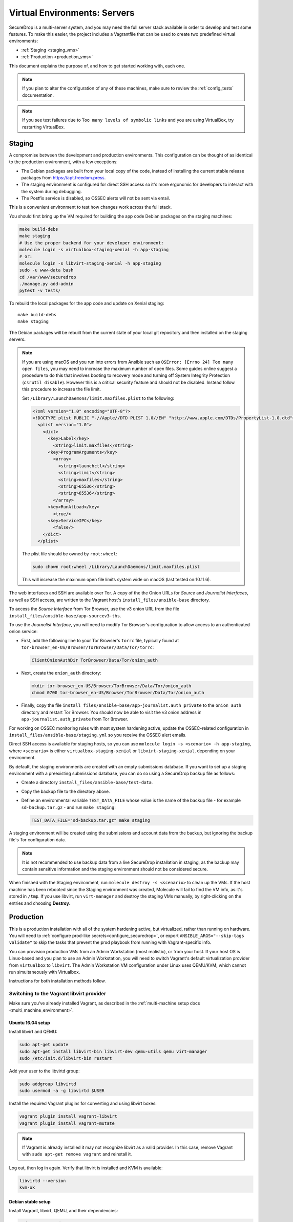 Virtual Environments: Servers
=============================

SecureDrop is a multi-server system, and  you may need the full server
stack available in order to develop and test some features. To make this easier, 
the project includes a Vagrantfile that can be used to create two predefined 
virtual environments:

* :ref:`Staging <staging_vms>`
* :ref:`Production <production_vms>`

This document explains the purpose of, and how to get started working with, each
one.

.. note:: If you plan to alter the configuration of any of these machines, make sure to
          review the :ref:`config_tests` documentation.

.. note:: If you see test failures due to ``Too many levels of symbolic links``
          and you are using VirtualBox, try restarting VirtualBox.

.. _staging_vms:

Staging
-------

A compromise between the development and production environments. This
configuration can be thought of as identical to the production environment, with
a few exceptions:

* The Debian packages are built from your local copy of the code, instead of
  installing the current stable release packages from https://apt.freedom.press.
* The staging environment is configured for direct SSH access so it's
  more ergonomic for developers to interact with the system during debugging.
* The Postfix service is disabled, so OSSEC alerts will not be sent via email.

This is a convenient environment to test how changes work across the full stack.

You should first bring up the VM required for building the app code
Debian packages on the staging machines:

.. code:: sh

   make build-debs
   make staging
   # Use the proper backend for your developer environment:
   molecule login -s virtualbox-staging-xenial -h app-staging
   # or:
   molecule login -s libvirt-staging-xenial -h app-staging
   sudo -u www-data bash
   cd /var/www/securedrop
   ./manage.py add-admin
   pytest -v tests/

To rebuild the local packages for the app code and update on Xenial staging: ::

   make build-debs
   make staging

The Debian packages will be rebuilt from the current state of your
local git repository and then installed on the staging servers.

.. note:: If you are using macOS and you run into errors from Ansible
          such as ``OSError: [Errno 24] Too many open files``, you may need to
          increase the maximum number of open files. Some guides online suggest
          a procedure to do this that involves booting to recovery mode
          and turning off System Integrity Protection (``csrutil disable``).
          However this is a critical security feature and should not be
          disabled. Instead follow this procedure to increase the file limit.

          Set ``/Library/LaunchDaemons/limit.maxfiles.plist`` to the following:

          .. code:: sh

              <?xml version="1.0" encoding="UTF-8"?>
              <!DOCTYPE plist PUBLIC "-//Apple//DTD PLIST 1.0//EN" "http://www.apple.com/DTDs/PropertyList-1.0.dtd">
                <plist version="1.0">
                  <dict>
                    <key>Label</key>
                      <string>limit.maxfiles</string>
                    <key>ProgramArguments</key>
                      <array>
                        <string>launchctl</string>
                        <string>limit</string>
                        <string>maxfiles</string>
                        <string>65536</string>
                        <string>65536</string>
                      </array>
                    <key>RunAtLoad</key>
                      <true/>
                    <key>ServiceIPC</key>
                      <false/>
                  </dict>
                </plist>

          The plist file should be owned by ``root:wheel``:

          .. code:: sh

            sudo chown root:wheel /Library/LaunchDaemons/limit.maxfiles.plist

          This will increase the maximum open file limits system wide on macOS
          (last tested on 10.11.6).

The web interfaces and SSH are available over Tor. A copy of the the Onion URLs
for *Source* and *Journalist Interfaces*, as well as SSH access, are written to the
Vagrant host's ``install_files/ansible-base`` directory.

To access the *Source Interface* from Tor Browser, use the v3 onion URL from the file 
``install_files/ansible-base/app-sourcev3-ths``.

To use the *Journalist Interface*, you will need to modify Tor Browser's 
configuration to allow access to an authenticated onion service:

- First, add the following line to your Tor Browser's ``torrc`` file, typically
  found at ``tor-browser_en-US/Browser/TorBrowser/Data/Tor/torrc``:

  .. code-block:: none

    ClientOnionAuthDir TorBrowser/Data/Tor/onion_auth

- Next, create the ``onion_auth`` directory:

  .. code:: sh

    mkdir tor-browser_en-US/Browser/TorBrowser/Data/Tor/onion_auth
    chmod 0700 tor-browser_en-US/Browser/TorBrowser/Data/Tor/onion_auth

- Finally, copy the file ``install_files/ansible-base/app-journalist.auth_private``
  to the ``onion_auth`` directory and restart Tor Browser. You should now be able 
  to visit the v3 onion address in ``app-journalist.auth_private`` from Tor Browser.


For working on OSSEC monitoring rules with most system hardening active, update
the OSSEC-related configuration in
``install_files/ansible-base/staging.yml`` so you receive the OSSEC
alert emails.

Direct SSH access is available for staging hosts, so you can use
``molecule login -s <scenario> -h app-staging``, where ``<scenario>``
is either ``virtualbox-staging-xenial`` or ``libvirt-staging-xenial``, depending
on your environment.

By default, the staging environments are created with an empty submissions database. If you want to set up a staging environment with a preexisting submissions database, you can do so using a SecureDrop backup file as follows:

- Create a directory ``install_files/ansible-base/test-data``.
- Copy the backup file to the directory above.
- Define an environmental variable ``TEST_DATA_FILE`` whose value is the name  of the backup file - for example ``sd-backup.tar.gz`` - and run ``make staging``:
  
  .. code:: sh

    TEST_DATA_FILE="sd-backup.tar.gz" make staging

A staging environment will be created using the submissions and account data from the backup, but ignoring the backup file's Tor configuration data.

.. note:: It is not recommended to use backup data from a live SecureDrop installation in staging, as the backup may contain sensitive information and the staging environment should not be considered secure.


When finished with the Staging environment, run ``molecule destroy -s <scenario>``
to clean up the VMs. If the host machine has been rebooted since the Staging
environment was created, Molecule will fail to find the VM info, as it's stored
in ``/tmp``. If you use libvirt, run ``virt-manager`` and destroy the staging VMs
manually, by right-clicking on the entries and choosing **Destroy**.

.. _production_vms:

Production
----------

This is a production installation with all of the system hardening active, but
virtualized, rather than running on hardware. You will need to
:ref:`configure prod-like secrets<configure_securedrop>`, or export
``ANSIBLE_ARGS="--skip-tags validate"`` to skip the tasks that prevent the prod
playbook from running with Vagrant-specific info.

You can provision production VMs from an Admin Workstation (most realistic),
or from your host. If your host OS is Linux-based and you plan to use an Admin
Workstation, you will need to switch Vagrant's default virtualization provider
from ``virtualbox`` to  ``libvirt``.  The Admin Workstation VM configuration
under Linux uses QEMU/KVM, which cannot run simultaneously with Virtualbox.

Instructions for both installation methods follow.

.. _libvirt_provider:

Switching to the Vagrant libvirt provider
~~~~~~~~~~~~~~~~~~~~~~~~~~~~~~~~~~~~~~~~~
Make sure you've already installed Vagrant, as described
in the :ref:`multi-machine setup docs <multi_machine_environment>`.

Ubuntu 16.04 setup
^^^^^^^^^^^^^^^^^^

Install libvirt and QEMU:

.. code:: sh

   sudo apt-get update
   sudo apt-get install libvirt-bin libvirt-dev qemu-utils qemu virt-manager
   sudo /etc/init.d/libvirt-bin restart

Add your user to the libvirtd group:

.. code:: sh

   sudo addgroup libvirtd
   sudo usermod -a -g libvirtd $USER

Install the required Vagrant plugins for converting and using libvirt boxes:

.. code:: sh

   vagrant plugin install vagrant-libvirt
   vagrant plugin install vagrant-mutate

.. note:: If Vagrant is already installed it may not recognize libvirt as a
   valid provider. In this case, remove Vagrant with ``sudo apt-get remove
   vagrant`` and reinstall it.

Log out, then log in again. Verify that libvirt is installed and KVM is available:

.. code:: sh

   libvirtd --version
   kvm-ok


Debian stable setup
^^^^^^^^^^^^^^^^^^^

Install Vagrant, libvirt, QEMU, and their dependencies:

.. code:: sh

   sudo apt-get update
   sudo apt-get install -y vagrant vagrant-libvirt libvirt-daemon-system qemu-kvm virt-manager
   sudo apt-get install -y ansible rsync
   vagrant plugin install vagrant-libvirt
   vagrant plugin install vagrant-mutate
   sudo usermod -a -G libvirt $USER
   sudo systemctl restart libvirtd

Add your user to the kvm group to give it permission to run KVM:

.. code:: sh

   sudo usermod -a -G kvm $USER
   sudo rmmod kvm_intel
   sudo rmmod kvm
   sudo modprobe kvm
   sudo modprobe kvm_intel

Log out, then log in again. Verify that libvirt is installed and your system
supports KVM:

.. code:: sh

   sudo libvirtd --version
   [ `egrep -c 'flags\s*:.*(vmx|svm)' /proc/cpuinfo` -gt 0 ] &&  \
   echo "KVM supported!" || echo "KVM not supported..." 

Set libvirt as the default provider
^^^^^^^^^^^^^^^^^^^^^^^^^^^^^^^^^^^

Set the default Vagrant provider to ``libvirt``:

.. code:: sh

   echo 'export VAGRANT_DEFAULT_PROVIDER=libvirt' >> ~/.bashrc
   export VAGRANT_DEFAULT_PROVIDER=libvirt


.. note:: To explicitly specify the ``libvirt``  provider below, use the command
   ``vagrant up --provider=libvirt /prod/``

Convert Vagrant boxes to libvirt
^^^^^^^^^^^^^^^^^^^^^^^^^^^^^^^^
Convert the VirtualBox images for Xenial from ``virtualbox`` to ``libvirt`` format:

.. code:: sh

   vagrant box add --provider virtualbox bento/ubuntu-16.04
   vagrant mutate bento/ubuntu-16.04 libvirt

You can now use the libvirt-backed VM images to develop against
the SecureDrop multi-machine environment.

.. _prod_install_from_tails:

Install from an Admin Workstation VM
~~~~~~~~~~~~~~~~~~~~~~~~~~~~~~~~~~~~

In SecureDrop, admin tasks are performed from a Tails *Admin Workstation*.
You should configure a Tails VM in order to install the SecureDrop production VMs
by following the instructions in the :ref:`Virtualizing Tails <virtualizing_tails>`
guide.

Once you're prepared the *Admin Workstation*, you can start each VM:

.. code:: sh

  vagrant up --no-provision /prod/

At this point you should be able to SSH into both ``app-prod`` and ``mon-prod``.
From here you can follow the :ref:`server configuration instructions
<test_connectivity>` to test connectivity and prepare the servers. These
instructions will have you generate SSH keys and use ``ssh-copy-id`` to transfer
the key onto the servers.

.. note:: If you have trouble SSHing to the servers from Ansible, remember
          to remove any old ATHS files in ``install_files/ansible-base``.

Now from your Admin workstation:

.. code:: sh

  cd ~/Persistent/securedrop
  ./securedrop-admin setup
  ./securedrop-admin sdconfig
  ./securedrop-admin install

.. note:: The sudo password for the ``app-prod`` and ``mon-prod`` servers is by
          default ``vagrant``.

After install you can configure your Admin Workstation to SSH into each VM via:

.. code:: sh

  ./securedrop-admin tailsconfig

Install from Host OS
~~~~~~~~~~~~~~~~~~~~

If you are not virtualizing Tails, you can manually modify ``site-specific``,
and then provision the machines. You should set the following options in
``site-specific``:

.. code:: sh

  ssh_users: "vagrant"
  monitor_ip: "10.0.1.5"
  monitor_hostname: "mon-prod"
  app_hostname: "app-prod"
  app_ip: "10.0.1.4"

Note that you will also need to generate Submission and OSSEC PGP public keys,
and provide email credentials to send emails to. Refer to
:ref:`this document on configuring prod-like secrets<configure_securedrop>`
for more details on those steps.

To create the prod servers, run:

.. code:: sh

   vagrant up /prod/
   vagrant ssh app-prod
   sudo -u www-data bash
   cd /var/www/securedrop/
   ./manage.py add-admin

A copy of the Onion URLs for Source and Journalist Interfaces, as well as
SSH access, are written to the Vagrant host's ``install_files/ansible-base``
directory, named:

* ``app-sourcev3-ths``
* ``app-journalist.auth_private``
* ``app-ssh.auth_private``
* ``mon-ssh.auth_private``

SSH Access
~~~~~~~~~~

By default, direct SSH access is not enabled in the prod environment. You will need to log
in over Tor after initial provisioning or set ``enable_ssh_over_tor`` to "false"
during ``./securedrop-admin tailsconfig``. See :ref:`ssh_over_tor` or :ref:`ssh_over_local`
for more info.


